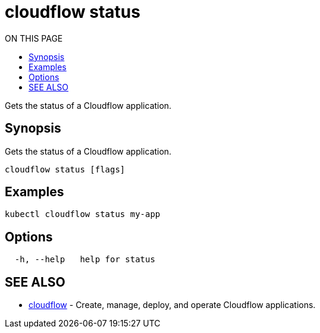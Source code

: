 = cloudflow status
:toc:
:toc-title: ON THIS PAGE
:toclevels: 2

Gets the status of a Cloudflow application.

== Synopsis

Gets the status of a Cloudflow application.

[source,bash]
----
cloudflow status [flags]
----

== Examples

[source,bash]
----
kubectl cloudflow status my-app
----

== Options

[source,bash]
----
  -h, --help   help for status
----

== SEE ALSO

* <<cloudflow.adoc#,cloudflow>> - Create, manage, deploy, and operate Cloudflow applications.

